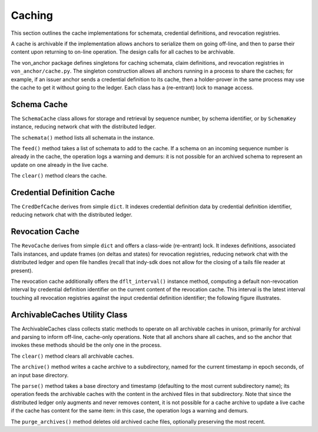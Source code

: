 *****************************************************
Caching
*****************************************************

This section outlines the cache implementations for schemata, credential definitions, and revocation registries.

A cache is archivable if the implementation allows anchors to serialize them on going off-line, and then to parse their content upon returning to on-line operation. The design calls for all caches to be archivable.

The von_anchor package defines singletons for caching schemata, claim definitions, and revocation registries in ``von_anchor/cache.py``. The singleton construction allows all anchors running in a process to share the caches; for example, if an issuer anchor sends a credential definition to its cache, then a holder-prover in the same process may use the cache to get it without going to the ledger. Each class has a (re-entrant) lock to manage access.

Schema Cache
===========================================

The ``SchemaCache`` class allows for storage and retrieval by sequence number, by schema identifier, or by ``SchemaKey`` instance, reducing network chat with the distributed ledger.

The ``schemata()`` method lists all schemata in the instance.

The ``feed()`` method takes a list of schemata to add to the cache. If a schema on an incoming sequence number is already in the cache, the operation logs a warning and demurs: it is not possible for an archived schema to represent an update on one already in the live cache.

The ``clear()`` method clears the cache.

Credential Definition Cache
===========================================

The ``CredDefCache`` derives from simple ``dict``. It indexes credential definition data by credential definition identifier, reducing network chat with the distributed ledger.

Revocation Cache
===========================================

The ``RevoCache`` derives from simple ``dict`` and offers a class-wide (re-entrant) lock. It indexes definitions, associated Tails instances, and update frames (on deltas and states) for revocation registries, reducing network chat with the distributed ledger and open file handles (recall that indy-sdk does not allow for the closing of a tails file reader at present).

The revocation cache additionally offers the ``dflt_interval()`` instance method, computing a default non-revocation interval by credential definition identifier on the current content of the revocation cache. This interval is the latest interval touching all revocation registries against the input credential definition identifier; the following figure illustrates.

.. image:: https://raw.githubusercontent.com/PSPC-SPAC-buyandsell/von_anchor/master/docs/source/pic/default-interval.png
    :align: center
    :alt: Revocation Cache Default Interval Computation per Credential Definition Identifier
 
ArchivableCaches Utility Class
===========================================

The ArchivableCaches class collects static methods to operate on all archivable caches in unison, primarily for archival and parsing to inform off-line, cache-only operations. Note that all anchors share all caches, and so the anchor that invokes these methods should be the only one in the process.

The ``clear()`` method clears all archivable caches.

The ``archive()`` method writes a cache archive to a subdirectory, named for the current timestamp in epoch seconds, of an input base directory.

The ``parse()`` method takes a base directory and timestamp (defaulting to the most current subdirectory name); its operation feeds the archivable caches with the content in the archived files in that subdirectory. Note that since the distributed ledger only augments and never removes content, it is not possible for a cache archive to update a live cache if the cache has content for the same item: in this case, the operation logs a warning and demurs.

The ``purge_archives()`` method deletes old archived cache files, optionally preserving the most recent.
